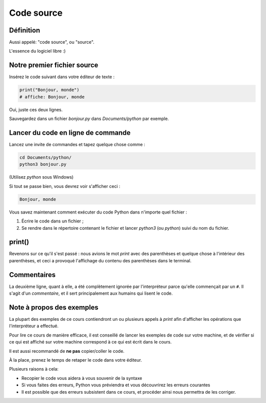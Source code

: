 Code source
===========

Définition
----------

Aussi appelé: "code source", ou "source".

L'essence du logiciel libre :)


Notre premier fichier source
----------------------------


Insérez le code suivant dans votre éditeur de texte :

.. code-block:: python

     print("Bonjour, monde")
     # affiche: Bonjour, monde



Oui, juste ces deux lignes.

Sauvegardez dans un fichier `bonjour.py` dans `Documents/python` par exemple.


Lancer du code en ligne de commande
-----------------------------------

Lancez une invite de commandes et tapez quelque chose comme :


.. code-block:: console

   cd Documents/python/
   python3 bonjour.py

(Utilisez `python` sous Windows)

Si tout se passe bien, vous devrez voir s'afficher ceci :

.. code-block:: text


   Bonjour, monde

Vous savez maintenant comment exécuter du code Python dans n'importe quel fichier :

1. Écrire le code dans un fichier ;
2. Se rendre dans le répertoire contenant le fichier et lancer `python3`  (ou `python`) suivi du nom du fichier.

print()
-------

Revenons sur ce qu'il s'est passé : nous avions le mot `print` avec des parenthèses
et quelque chose à l'intérieur des parenthèses, et ceci a provoqué l'affichage
du contenu des parenthèses dans le terminal.


Commentaires
------------

La deuxième ligne, quant à elle, a été complètement ignorée par l'interpréteur parce
qu'elle commençait par un ``#``. Il s'agit d'un *commentaire*, et il sert principalement
aux humains qui lisent le code.

Note à propos des exemples
---------------------------

La plupart des exemples de ce cours contiendront un ou plusieurs appels à
`print` afin d'afficher les opérations que l'interpréteur a effectué.

Pour lire ce cours de manière efficace, il est conseillé de lancer les
exemples de code sur votre machine, et de vérifier si ce qui est
affiché sur votre machine correspond à ce qui est écrit dans le cours.

Il est aussi recommandé de **ne pas** copier/coller le code.

À la place, prenez le temps de retaper le code dans votre éditeur.

Plusieurs raisons à cela:

* Recopier le code vous aidera à vous souvenir de la syntaxe
* Si vous faites des erreurs, Python vous préviendra et vous
  découvrirez les erreurs courantes
* Il est possible que des erreurs subsistent dans ce cours,
  et procéder ainsi nous permettra de les corriger.
